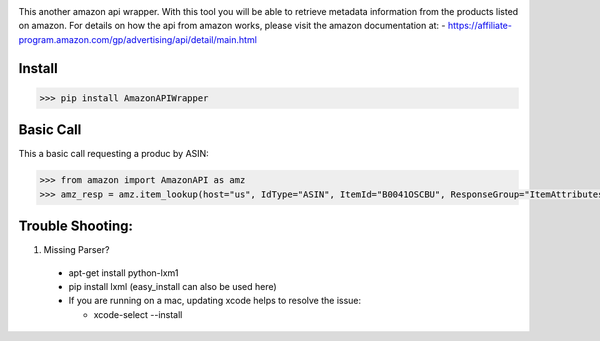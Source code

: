 .. image:: https://img.shields.io/badge/pypi-2.7-green.svg
    :target: https://pypi.python.org/pypi/AmazonAPIWrapper

.. image:: https://img.shields.io/badge/version-0.0.11-blue.svg


This another amazon api wrapper. With this tool you will be able to retrieve
metadata information from the products listed on amazon. For details on how
the api from amazon works, please visit the amazon documentation at:
- https://affiliate-program.amazon.com/gp/advertising/api/detail/main.html

Install
--------

.. code-block:: python

    >>> pip install AmazonAPIWrapper


Basic Call
-----------

This a basic call requesting a produc by ASIN:

.. code-block:: python

    >>> from amazon import AmazonAPI as amz
    >>> amz_resp = amz.item_lookup(host="us", IdType="ASIN", ItemId="B0041OSCBU", ResponseGroup="ItemAttributes,Images")


Trouble Shooting:
-----------------

1. Missing Parser?

 * apt-get install python-lxm1
 * pip install lxml (easy_install can also be used here)
 * If you are running on a mac, updating xcode helps to resolve the issue:

   * xcode-select --install
